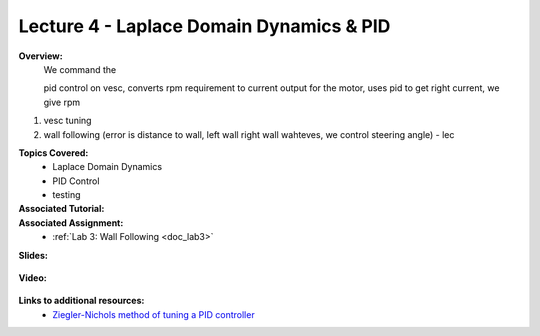 .. _doc_lecture04:


Lecture 4 - Laplace Domain Dynamics & PID
===========================================
**Overview:** 
	We command the 

	pid control on vesc, converts rpm requirement to current output for the motor, uses pid to get right current, we give rpm

1) vesc tuning
2) wall following (error is distance to wall, left wall right wall wahteves, we control steering angle) - lec

**Topics Covered:**
	-	Laplace Domain Dynamics
	-	PID Control
	-	testing

**Associated Tutorial:**
	.. toctree::
	   :maxdepth: 1
	   :name: sec-tutorial4

	   tutorial4

**Associated Assignment:** 
	* :ref:`Lab 3: Wall Following <doc_lab3>`

**Slides:**

	.. raw:: html

		<iframe width="700" height="500" src="https://docs.google.com/presentation/d/1FBSLRzHv0ZvpfQ74JkaB3zegwmMt_Qf4HvIYfyAa5B4/embed?start=false&loop=false&delayms=60000" frameborder="0" width="960" height="569" allowfullscreen="true" mozallowfullscreen="true" webkitallowfullscreen="true"></iframe>

**Video:**

	.. raw:: html

		<iframe width="700" height="500" src="https://www.youtube.com/embed/qIpiqhO3ITY" title="F1TENTH L04  - PID Control for Wall Following" frameborder="0" allow="accelerometer; autoplay; clipboard-write; encrypted-media; gyroscope; picture-in-picture; web-share" allowfullscreen></iframe>


**Links to additional resources:**
	- `Ziegler-Nichols method of tuning a PID controller <https://en.wikipedia.org/wiki/Ziegler%E2%80%93Nichols_method>`_
